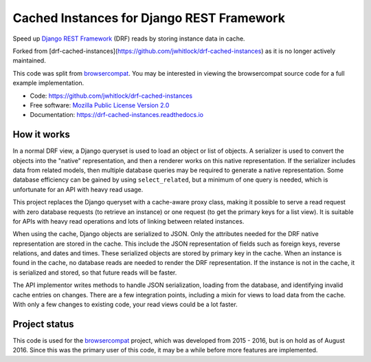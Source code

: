 ==========================================
Cached Instances for Django REST Framework
==========================================

.. image:: http://img.shields.io/travis/jwhitlock/drf-cached-instances/master.svg
    :alt: The status of Travis continuous integration tests
    :target: https://travis-ci.org/jwhitlock/drf-cached-instances

.. image:: https://img.shields.io/coveralls/jwhitlock/drf-cached-instances/master.svg
    :target: https://coveralls.io/r/jwhitlock/drf-cached-instances
    :alt: The code coverage

.. image:: https://img.shields.io/pypi/v/drf-cached-instances.svg
    :alt: The PyPI package
    :target: https://pypi.python.org/pypi/drf-cached-instances

.. image:: https://img.shields.io/pypi/dm/drf-cached-instances.svg
    :alt: PyPI download statistics
    :target: https://pypi.python.org/pypi/drf-cached-instances

.. image:: https://www.herokucdn.com/deploy/button.png
    :alt: Deploy to Heroku
    :target: https://heroku.com/deploy?template=https://github.com/jwhitlock/drf-cached-instances

.. Omit badges from docs

Speed up `Django REST Framework`_ (DRF) reads by storing instance data in cache.

Forked from [drf-cached-instances](https://github.com/jwhitlock/drf-cached-instances) as it is no longer actively maintained.

This code was split from browsercompat_.  You may be interested in
viewing the browsercompat source code for a full example implementation.

* Code: https://github.com/jwhitlock/drf-cached-instances
* Free software: `Mozilla Public License Version 2.0`_
* Documentation: https://drf-cached-instances.readthedocs.io

How it works
------------
In a normal DRF view, a Django queryset is used to load an object or list of
objects.  A serializer is used to convert the objects into the "native"
representation, and then a renderer works on this native representation.  If
the serializer includes data from related models, then multiple database
queries may be required to generate a native representation.  Some database
efficiency can be gained by using ``select_related``, but a minimum of one query
is needed, which is unfortunate for an API with heavy read usage.

This project replaces the Django queryset with a cache-aware proxy class,
making it possible to serve a read request with zero database requests (to
retrieve an instance) or one request (to get the primary keys for a list view).
It is suitable for APIs with heavy read operations and lots of linking between
related instances.

When using the cache, Django objects are serialized to JSON.  Only the
attributes needed for the DRF native representation are stored in the cache.
This include the JSON representation of fields such as foreign keys, reverse
relations, and dates and times.  These serialized objects are stored by primary
key in the cache.  When an instance is found in the cache, no database reads
are needed to render the DRF representation.  If the instance is not in the
cache, it is serialized and stored, so that future reads will be faster.

The API implementor writes methods to handle JSON serialization, loading from
the database, and identifying invalid cache entries on changes.  There are a
few integration points, including a mixin for views to load data from the cache.
With only a few changes to existing code, your read views could be a lot faster.

Project status
--------------
This code is used for the browsercompat_ project, which was developed from 2015
- 2016, but is on hold as of August 2016. Since this was the primary user of
this code, it may be a while before more features are implemented.

.. _`Django REST Framework`: http://www.django-rest-framework.org
.. _`browsercompat`: https://github.com/mdn/browsercompat
.. _`Mozilla Public License Version 2.0`: https://www.mozilla.org/MPL/2.0/
